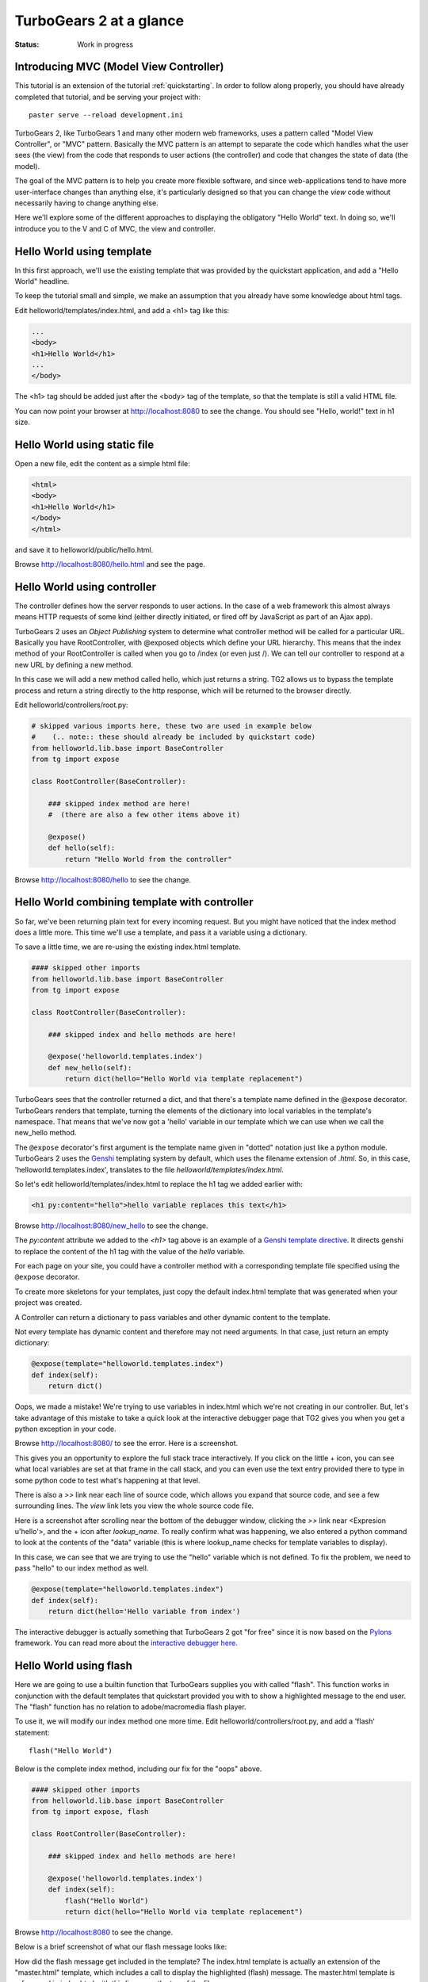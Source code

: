 TurboGears 2 at a glance
========================

:Status: Work in progress

Introducing MVC (Model View Controller)
---------------------------------------

This tutorial is an extension of the tutorial :ref:`quickstarting`.  In order
to follow along properly, you should have already completed that tutorial, and
be serving your project with::

   paster serve --reload development.ini

TurboGears 2, like TurboGears 1 and many other modern web frameworks, uses a
pattern called "Model View Controller", or "MVC" pattern.  Basically the MVC
pattern is an attempt to separate the code which handles what the user sees
(the view) from the code that responds to user actions (the controller) and
code that changes the state of data (the model). 

The goal of the MVC pattern is to help you create more flexible software, and
since web-applications tend to have more user-interface changes than anything
else, it's particularly designed so that you can change the `view` code without
necessarily having to change anything else. 

Here we'll explore some of the different approaches to displaying the 
obligatory "Hello World" text.   In doing so, we'll introduce you to the 
V and C of MVC, the view and controller.


Hello World using template
--------------------------

In this first approach, we'll use the existing template that was provided
by the quickstart application, and add a "Hello World" headline.

To keep the tutorial small and simple, we make an assumption that you already
have some knowledge about html tags.

Edit helloworld/templates/index.html, and add a <h1> tag like this:

.. code-block:: html

  ...
  <body>
  <h1>Hello World</h1>
  ...
  </body>

The <h1> tag should be added just after the <body> tag of the template, so
that the template is still a valid HTML file.   

You can now point your browser at http://localhost:8080 to see the change. You
should see "Hello, world!" text in h1 size.


Hello World using static file
--------------------------------

Open a new file, edit the content as a simple html file:

.. code-block:: html

    <html>
    <body>
    <h1>Hello World</h1>
    </body>
    </html>

and save it to helloworld/public/hello.html.

Browse http://localhost:8080/hello.html and see the page.


Hello World using controller
-------------------------------

The controller defines how the server responds to user actions.   In the case
of a web framework this almost always means HTTP requests of some kind (either
directly initiated, or fired off by JavaScript as part of an Ajax app).   

TurboGears 2 uses an `Object Publishing` system to determine what controller
method will be called for a particular URL.  Basically you have RootController,
with @exposed objects which define your URL hierarchy. This means that the
index method of your RootController is called when you go to /index (or even
just /).  We can tell our controller to respond at a new URL by defining a new
method. 

In this case we will add a new method called hello, which just returns a
string.   TG2 allows us to bypass the template process and return a string
directly to the http response, which will be returned to the browser directly.  

Edit helloworld/controllers/root.py:

.. code-block:: python

  # skipped various imports here, these two are used in example below
  #    (.. note:: these should already be included by quickstart code)
  from helloworld.lib.base import BaseController
  from tg import expose

  class RootController(BaseController):

      ### skipped index method are here! 
      #  (there are also a few other items above it)

      @expose()
      def hello(self):
          return "Hello World from the controller"

Browse http://localhost:8080/hello to see the change.


Hello World combining template with controller
-----------------------------------------------

So far, we've been returning plain text for every incoming request.  
But you might have noticed that the index method does a little more.
This time we'll use a template, and pass it a variable using a dictionary.

To save a little time, we are re-using the existing index.html template.   

.. code-block:: python

  #### skipped other imports
  from helloworld.lib.base import BaseController
  from tg import expose

  class RootController(BaseController):

      ### skipped index and hello methods are here!

      @expose('helloworld.templates.index')
      def new_hello(self):
          return dict(hello="Hello World via template replacement")


TurboGears sees that the controller returned a dict, and that there's a
template name defined in the @expose decorator.  TurboGears renders that
template, turning the elements of the dictionary into local variables in the
template's namespace.  That means that we've now got a 'hello' variable in our
template which we can use when we call the new_hello method. 

The ``@expose`` decorator's first argument is the template name given in
"dotted" notation just like a python module.   TurboGears 2 uses the Genshi_
templating system by default, which uses the filename extension of `.html`.
So, in this case, 'helloworld.templates.index', translates to the file
`helloworld/templates/index.html`.

So let's edit helloworld/templates/index.html to replace the h1 tag we added
earlier with:

.. code-block:: html

  <h1 py:content="hello">hello variable replaces this text</h1>

Browse http://localhost:8080/new_hello to see the change.

The `py:content` attribute we added to the `<h1>` tag above is an example of a
`Genshi template directive
<http://genshi.edgewall.org/wiki/Documentation/0.5.x/xml-templates.html#id7>`_.
It directs genshi to replace the content of the h1 tag with the value of the
`hello` variable.

For each page on your site, you could have a controller method with a
corresponding template file specified using the ``@expose`` decorator.  

To create more skeletons for your templates, just copy the default index.html
template that was generated when your project was created.

A Controller can return a dictionary to pass variables and other dynamic
content to the template.

Not every template has dynamic content and therefore may not need arguments. In
that case, just return an empty dictionary:

.. code-block:: python

  @expose(template="helloworld.templates.index")
  def index(self):
      return dict()

Oops, we made a mistake!  We're trying to use variables in index.html
which we're not creating in our controller. But, let's take advantage of 
this mistake to take a quick look at the interactive debugger page that 
TG2 gives you when you get a python exception in your code. 

Browse http://localhost:8080/ to see the error.   Here is a screenshot.

.. image:: ../_static/basicmoves_oops.png
  
This gives you an opportunity to explore the full stack trace interactively.
If you click on the little + icon, you can see what local variables are set at
that frame in the call stack, and you can even use the text entry provided
there to type in some python code to test what's happening at that level. 

There is also a `>>` link near each line of source code, which allows you 
expand that source code, and see a few surrounding lines.  The `view` link 
lets you view the whole source code file.

Here is a screenshot after scrolling near the bottom of the debugger window,
clicking the `>>` link near <Expresion u'hello'>, and the + icon after
`lookup_name`.   To really confirm what was happening, we also entered a python
command to look at the contents of the "data" variable (this is where
lookup_name checks for template variables to display).

.. image:: ../_static/basicmoves_debug_expanded.png

In this case, we can see that we are trying to use the "hello" variable
which is not defined.   To fix the problem, we need to pass "hello" to 
our index method as well.

.. code-block:: python

  @expose(template="helloworld.templates.index")
  def index(self):
      return dict(hello='Hello variable from index')

The interactive debugger is actually something that TurboGears 2 got "for free"
since it is now based on the Pylons_ framework.   You can read more about the
`interactive debugger here
<http://pylonsbook.com/en/1.0/tracking-down-problems-and-handling-errors.html>`_.

Hello World using flash
--------------------------------

Here we are going to use a builtin function that TurboGears supplies 
you with called "flash".   This function works in conjunction with the 
default templates that quickstart provided you with to show a highlighted
message to the end user.   The "flash" function has no relation to 
adobe/macromedia flash player.

To use it, we will modify our index method one more time.   
Edit helloworld/controllers/root.py, and add a 'flash' statement::

  flash("Hello World")

Below is the complete index method, including our fix for the "oops" above.

.. code-block:: python

  #### skipped other imports
  from helloworld.lib.base import BaseController
  from tg import expose, flash

  class RootController(BaseController):

      ### skipped index and hello methods are here!

      @expose('helloworld.templates.index')
      def index(self):
          flash("Hello World")
          return dict(hello="Hello World via template replacement")


Browse http://localhost:8080 to see the change.

Below is a brief screenshot of what our flash message looks like:

.. image:: ../_static/basicmoves_flash.png

How did the flash message get included in the template?   The index.html
template is actually an extension of the "master.html" template, which 
includes a call to display the highlighted (flash) message.   The
master.html template is referenced in index.html with this line, near
the top of the file::

    <xi:include href="master.html" />

.. todo:: Ideally, this would be a great spot to link to further information
    about genshi and more about what is included in the "default" master
    template...


What was covered
----------------

Here we showed various ways of displaying messages to the user with 
TurboGears, and gave a brief introduction to using templates.  We also 
learned a little about Controllers, and got introduced to the MVC concept
(Model View Controller).    We just scratched the surface on the V and C
parts here.

.. todo:: This would be a good spot to link to further information about templates
    and controllers...

and of course, the next step in the tutorial path!


.. _Genshi: http://genshi.edgewall.org
.. _Pylons: http://www.pylons.org

.. todo:: Review this file for todo items.
.. todo:: laurin added a bunch of text and images.   further review for 
   typos, etc.
.. todo:: I'm not sure where we have additional information yet, but 
   it should be linked here, when it is identified.

